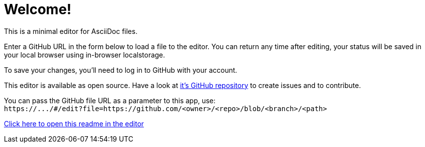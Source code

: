 = Welcome!

This is a minimal editor for AsciiDoc files.

Enter a GitHub URL in the form below to load a file to the editor.
You can return any time after editing, your status will be saved in your local browser using in-browser localstorage.

To save your changes, you'll need to log in to GitHub with your account.

This editor is available as open source. Have a look at https://github.com/ahus1/asciidoc-editor[it's GitHub repository^] to create issues and to contribute.

You can pass the GitHub file URL as a parameter to this app, use: +
`\https://\.../#/edit?file=https://github.com/<owner>/<repo>/blob/<branch>/<path>`

link:/#/edit?file=https://github.com/ahus1/asciidoc-editor/blob/master/public/start.adoc[Click here to open this readme in the editor]
